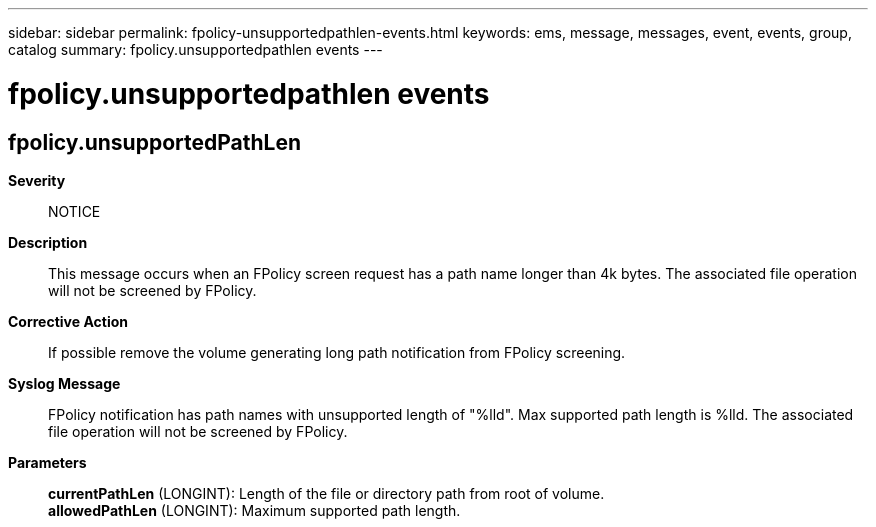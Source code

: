 ---
sidebar: sidebar
permalink: fpolicy-unsupportedpathlen-events.html
keywords: ems, message, messages, event, events, group, catalog
summary: fpolicy.unsupportedpathlen events
---

= fpolicy.unsupportedpathlen events
:toc: macro
:toclevels: 1
:hardbreaks:
:nofooter:
:icons: font
:linkattrs:
:imagesdir: ./media/

== fpolicy.unsupportedPathLen
*Severity*::
NOTICE
*Description*::
This message occurs when an FPolicy screen request has a path name longer than 4k bytes. The associated file operation will not be screened by FPolicy.
*Corrective Action*::
If possible remove the volume generating long path notification from FPolicy screening.
*Syslog Message*::
FPolicy notification has path names with unsupported length of "%lld". Max supported path length is %lld. The associated file operation will not be screened by FPolicy.
*Parameters*::
*currentPathLen* (LONGINT): Length of the file or directory path from root of volume.
*allowedPathLen* (LONGINT): Maximum supported path length.
